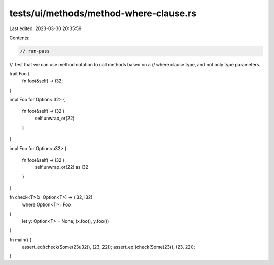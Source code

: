 tests/ui/methods/method-where-clause.rs
=======================================

Last edited: 2023-03-30 20:35:59

Contents:

.. code-block:: rs

    // run-pass
// Test that we can use method notation to call methods based on a
// where clause type, and not only type parameters.


trait Foo {
    fn foo(&self) -> i32;
}

impl Foo for Option<i32>
{
    fn foo(&self) -> i32 {
        self.unwrap_or(22)
    }
}

impl Foo for Option<u32>
{
    fn foo(&self) -> i32 {
        self.unwrap_or(22) as i32
    }
}

fn check<T>(x: Option<T>) -> (i32, i32)
    where Option<T> : Foo
{
    let y: Option<T> = None;
    (x.foo(), y.foo())
}

fn main() {
    assert_eq!(check(Some(23u32)), (23, 22));
    assert_eq!(check(Some(23)), (23, 22));
}


